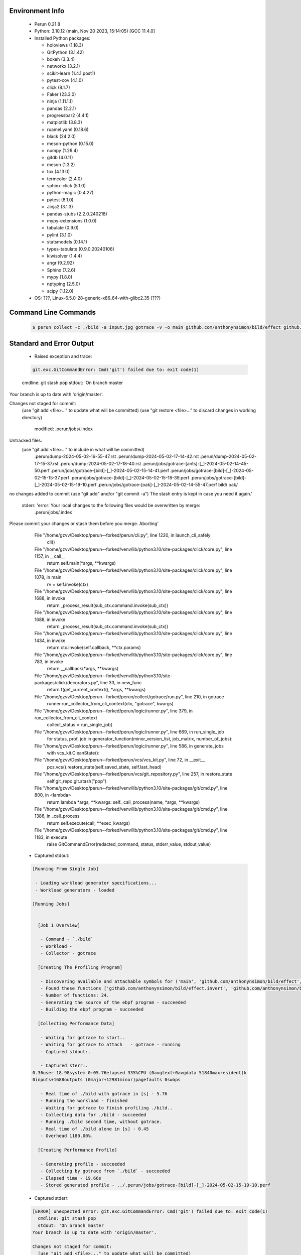 Environment Info
----------------

  * Perun 0.21.8
  * Python:  3.10.12 (main, Nov 20 2023, 15:14:05) [GCC 11.4.0]
  * Installed Python packages:
  
    * holoviews (1.18.3)
    * GitPython (3.1.42)
    * bokeh (3.3.4)
    * networkx (3.2.1)
    * scikit-learn (1.4.1.post1)
    * pytest-cov (4.1.0)
    * click (8.1.7)
    * Faker (23.3.0)
    * ninja (1.11.1.1)
    * pandas (2.2.1)
    * progressbar2 (4.4.1)
    * matplotlib (3.8.3)
    * ruamel.yaml (0.18.6)
    * black (24.2.0)
    * meson-python (0.15.0)
    * numpy (1.26.4)
    * gitdb (4.0.11)
    * meson (1.3.2)
    * tox (4.13.0)
    * termcolor (2.4.0)
    * sphinx-click (5.1.0)
    * python-magic (0.4.27)
    * pytest (8.1.0)
    * Jinja2 (3.1.3)
    * pandas-stubs (2.2.0.240218)
    * mypy-extensions (1.0.0)
    * tabulate (0.9.0)
    * pylint (3.1.0)
    * statsmodels (0.14.1)
    * types-tabulate (0.9.0.20240106)
    * kiwisolver (1.4.4)
    * angr (9.2.92)
    * Sphinx (7.2.6)
    * mypy (1.8.0)
    * nptyping (2.5.0)
    * scipy (1.12.0)
  * OS: ???, Linux-6.5.0-28-generic-x86_64-with-glibc2.35 (???)

Command Line Commands
---------------------

  .. code-block:: bash
  
    $ perun collect -c ./bild -a input.jpg gotrace -v -o main github.com/anthonynsimon/bild/effect github.com/anthonynsimon/bild/imgio github.com/anthonynsimon/bild/transform

Standard and Error Output
-------------------------

  * Raised exception and trace:
  
  .. code-block:: bash
  
    git.exc.GitCommandError: Cmd('git') failed due to: exit code(1)
  cmdline: git stash pop
  stdout: 'On branch master
Your branch is up to date with 'origin/master'.

Changes not staged for commit:
  (use "git add <file>..." to update what will be committed)
  (use "git restore <file>..." to discard changes in working directory)
	modified:   .perun/jobs/.index

Untracked files:
  (use "git add <file>..." to include in what will be committed)
	.perun/dump-2024-05-02-16-55-47.rst
	.perun/dump-2024-05-02-17-14-42.rst
	.perun/dump-2024-05-02-17-15-37.rst
	.perun/dump-2024-05-02-17-18-40.rst
	.perun/jobs/gotrace-[ants]-[_]-2024-05-02-14-45-50.perf
	.perun/jobs/gotrace-[bild]-[_]-2024-05-02-15-14-41.perf
	.perun/jobs/gotrace-[bild]-[_]-2024-05-02-15-15-37.perf
	.perun/jobs/gotrace-[bild]-[_]-2024-05-02-15-18-39.perf
	.perun/jobs/gotrace-[bild]-[_]-2024-05-02-15-19-10.perf
	.perun/jobs/gotrace-[oak]-[_]-2024-05-02-14-55-47.perf
	bild/
	oak/

no changes added to commit (use "git add" and/or "git commit -a")
The stash entry is kept in case you need it again.'
  stderr: 'error: Your local changes to the following files would be overwritten by merge:
	.perun/jobs/.index
Please commit your changes or stash them before you merge.
Aborting'
      File "/home/gzvv/Desktop/perun--forked/perun/cli.py", line 1220, in launch_cli_safely
        cli()
      File "/home/gzvv/Desktop/perun--forked/venv/lib/python3.10/site-packages/click/core.py", line 1157, in __call__
        return self.main(*args, **kwargs)
      File "/home/gzvv/Desktop/perun--forked/venv/lib/python3.10/site-packages/click/core.py", line 1078, in main
        rv = self.invoke(ctx)
      File "/home/gzvv/Desktop/perun--forked/venv/lib/python3.10/site-packages/click/core.py", line 1688, in invoke
        return _process_result(sub_ctx.command.invoke(sub_ctx))
      File "/home/gzvv/Desktop/perun--forked/venv/lib/python3.10/site-packages/click/core.py", line 1688, in invoke
        return _process_result(sub_ctx.command.invoke(sub_ctx))
      File "/home/gzvv/Desktop/perun--forked/venv/lib/python3.10/site-packages/click/core.py", line 1434, in invoke
        return ctx.invoke(self.callback, **ctx.params)
      File "/home/gzvv/Desktop/perun--forked/venv/lib/python3.10/site-packages/click/core.py", line 783, in invoke
        return __callback(*args, **kwargs)
      File "/home/gzvv/Desktop/perun--forked/venv/lib/python3.10/site-packages/click/decorators.py", line 33, in new_func
        return f(get_current_context(), *args, **kwargs)
      File "/home/gzvv/Desktop/perun--forked/perun/collect/gotrace/run.py", line 210, in gotrace
        runner.run_collector_from_cli_context(ctx, "gotrace", kwargs)
      File "/home/gzvv/Desktop/perun--forked/perun/logic/runner.py", line 379, in run_collector_from_cli_context
        collect_status = run_single_job(
      File "/home/gzvv/Desktop/perun--forked/perun/logic/runner.py", line 669, in run_single_job
        for status, prof, job in generator_function(minor_version_list, job_matrix, number_of_jobs):
      File "/home/gzvv/Desktop/perun--forked/perun/logic/runner.py", line 586, in generate_jobs
        with vcs_kit.CleanState():
      File "/home/gzvv/Desktop/perun--forked/perun/vcs/vcs_kit.py", line 72, in __exit__
        pcs.vcs().restore_state(self.saved_state, self.last_head)
      File "/home/gzvv/Desktop/perun--forked/perun/vcs/git_repository.py", line 257, in restore_state
        self.git_repo.git.stash("pop")
      File "/home/gzvv/Desktop/perun--forked/venv/lib/python3.10/site-packages/git/cmd.py", line 800, in <lambda>
        return lambda *args, **kwargs: self._call_process(name, *args, **kwargs)
      File "/home/gzvv/Desktop/perun--forked/venv/lib/python3.10/site-packages/git/cmd.py", line 1386, in _call_process
        return self.execute(call, **exec_kwargs)
      File "/home/gzvv/Desktop/perun--forked/venv/lib/python3.10/site-packages/git/cmd.py", line 1183, in execute
        raise GitCommandError(redacted_command, status, stderr_value, stdout_value)
    
  
  * Captured stdout:

  .. code-block:: 

    
    [Running From Single Job]
    
     - Loading workload generator specifications...
     - Workload generators - loaded
    
    [Running Jobs]
    
    
      [Job 1 Overview]
    
       - Command - `./bild`
       - Workload - 
       - Collector - gotrace
    
      [Creating The Profiling Program]
    
       - Discovering available and attachable symbols for ('main', 'github.com/anthonynsimon/bild/effect', 'github.com/anthonynsimon/bild/imgio', 'github.com/anthonynsimon/bild/transform') packages.
       - Found these functions ['github.com/anthonynsimon/bild/effect.invert', 'github.com/anthonynsimon/bild/effect.invert.func1', 'github.com/anthonynsimon/bild/imgio.open', 'github.com/anthonynsimon/bild/imgio.open.deferwrap1', 'github.com/anthonynsimon/bild/imgio.pngencoder', 'github.com/anthonynsimon/bild/imgio.save', 'github.com/anthonynsimon/bild/imgio.save.deferwrap1', 'github.com/anthonynsimon/bild/imgio.pngencoder.func1', 'github.com/anthonynsimon/bild/transform.init.0', 'github.com/anthonynsimon/bild/transform.resize', 'github.com/anthonynsimon/bild/transform.resamplehorizontal', 'github.com/anthonynsimon/bild/transform.resamplehorizontal.func1', 'github.com/anthonynsimon/bild/transform.resamplevertical', 'github.com/anthonynsimon/bild/transform.resamplevertical.func1', 'github.com/anthonynsimon/bild/transform.nearestneighbor', 'github.com/anthonynsimon/bild/transform.rotate', 'github.com/anthonynsimon/bild/transform.rotate.func1', 'github.com/anthonynsimon/bild/transform.init.0.func1', 'github.com/anthonynsimon/bild/transform.init.0.func2', 'github.com/anthonynsimon/bild/transform.init.0.func3', 'github.com/anthonynsimon/bild/transform.init.0.func4', 'github.com/anthonynsimon/bild/transform.init.0.func5', 'github.com/anthonynsimon/bild/transform.init.0.func6', 'main.main'].
       - Number of functions: 24.
       - Generating the source of the ebpf program - succeeded
       - Building the ebpf program - succeeded
    
      [Collecting Performance Data]
    
       - Waiting for gotrace to start..
       - Waiting for gotrace to attach   - gotrace - running
       - Captured stdout:.
    
       - Captured sterr:.
    0.36user 18.98system 0:05.76elapsed 335%CPU (0avgtext+0avgdata 51840maxresident)k
    0inputs+1688outputs (0major+12981minor)pagefaults 0swaps
    
       - Real time of ./bild with gotrace in [s] - 5.76
       - Running the workload - finished
       - Waiting for gotrace to finish profiling ./bild..
       - Collecting data for ./bild - succeeded
       - Running ./bild second time, without gotrace.
       - Real time of ./bild alone in [s] - 0.45
       - Overhead 1180.00%.
    
      [Creating Performance Profile]
    
       - Generating profile - succeeded
       - Collecting by gotrace from `./bild` - succeeded
       - Elapsed time - 19.66s
       - Stored generated profile - ../.perun/jobs/gotrace-[bild]-[_]-2024-05-02-15-19-10.perf

    
  * Captured stderr:
  
  .. code-block:: 

    [ERROR] unexpected error: git.exc.GitCommandError: Cmd('git') failed due to: exit code(1)
      cmdline: git stash pop
      stdout: 'On branch master
    Your branch is up to date with 'origin/master'.
    
    Changes not staged for commit:
      (use "git add <file>..." to update what will be committed)
      (use "git restore <file>..." to discard changes in working directory)
    	modified:   .perun/jobs/.index
    
    Untracked files:
      (use "git add <file>..." to include in what will be committed)
    	.perun/dump-2024-05-02-16-55-47.rst
    	.perun/dump-2024-05-02-17-14-42.rst
    	.perun/dump-2024-05-02-17-15-37.rst
    	.perun/dump-2024-05-02-17-18-40.rst
    	.perun/jobs/gotrace-[ants]-[_]-2024-05-02-14-45-50.perf
    	.perun/jobs/gotrace-[bild]-[_]-2024-05-02-15-14-41.perf
    	.perun/jobs/gotrace-[bild]-[_]-2024-05-02-15-15-37.perf
    	.perun/jobs/gotrace-[bild]-[_]-2024-05-02-15-18-39.perf
    	.perun/jobs/gotrace-[bild]-[_]-2024-05-02-15-19-10.perf
    	.perun/jobs/gotrace-[oak]-[_]-2024-05-02-14-55-47.perf
    	bild/
    	oak/
    
    no changes added to commit (use "git add" and/or "git commit -a")
    The stash entry is kept in case you need it again.'
      stderr: 'error: Your local changes to the following files would be overwritten by merge:
    	.perun/jobs/.index
    Please commit your changes or stash them before you merge.
    Aborting'


Context
-------
 * Runtime Config
 
 .. code-block:: yaml
 
    output_filename_queue: []
    input_filename_queue: []
    context:
      profiles: []
      workload: {}

   
 * Local Config
 
 .. code-block:: yaml
 
    vcs:
      type: git
      url: /home/gzvv/Desktop/bp
    
    ## The following sets the executables (binaries / scripts).
    ## These will be profiled by selected collectors.
    ## Uncomment and edit the following region:
    # cmds:
    #   - echo
    
    ## The following sets the profiling workload for given commands
    ## Uncomment and edit the following region:
    # workloads:
    #   - hello
    #   - world
    
    ## The following contains the set of collectors (profilers) that will collect performance data.
    ## Uncomment and edit the following region:
    # collectors:
    #   - name: time
    ## Try '$ perun collect --help' to obtain list of supported collectors!
    
    ## The following contains the ordered list of postprocess phases that are executed after collection.
    ## Uncomment and edit the following region (!order matters!):
    # postprocessors:
    #   - name: regression_analysis
    #     params:
    #       method: full
    #   - name: filter
    ## Try '$ perun postprocessby --help' to obtain list of supported collectors!
    
    ## The following option automatically registers newly collected profiles for current minor version
    ## Uncomment the following to enable this behaviour:
    # profiles:
    #   register_after_run: true
    
    ## Be default, we sort the profiles by time
    format:
      sort_profiles_by: time
    
    ## The following options control the degradation checks in repository
    # degradation:
    ## Setting the following combination of option to true will make Perun collect new profiles,
    ## before checking for degradations and store them in logs at directory .perun/logs/
    #   collect_before_check: true
    #   log_collect: true
    ## Setting this to first (resp. all) will apply the first (resp. all) found check methods
    ## for corresponding configurations
    #   apply: first
    ## Specification of list of rules for applying degradation checks
    #   strategy:
    #     - method: average_amount_threshold
    
    ## To run your custom steps before any collection (un)comment the following region:
    # execute:
    #   pre_run:
    #     - make

   
 * Global Config
 
 .. code-block:: yaml
 
    general:
      editor: vim
      paging: only-log
    
    format:
      status: ┃ %type% ┃ %collector%  ┃ (%time%) ┃ %source% ┃
      shortlog: '%checksum:6% (%stats%) %desc% %changes%'
      output_profile_template: '%collector%-%cmd%-%workload%-%date%'
      output_show_template: '%collector%-%cmd%-%workload%-%date%'
      sort_profiles_by: time
    
    degradation:
      apply: all
      strategies:
      - method: average_amount_threshold
    
    generators:
      workload:
      - id: basic_strings
        type: string
        min_len: 8
        max_len: 128
        step: 8
      - id: basic_integers
        type: integer
        min_range: 100
        max_range: 10000
        step: 200
      - id: basic_files
        type: textfile
        min_lines: 10
        max_lines: 10000
        step: 1000
    testkey: '692829'


 * Manipulated profiles
 
 .. code-block:: json
   
    {
      "collector_info": {
        "name": "gotrace",
        "params": {
          "bpfring_size": 167772160,
          "get_overhead": true,
          "packages": [
            "main",
            "github.com/anthonynsimon/bild/effect",
            "github.com/anthonynsimon/bild/imgio",
            "github.com/anthonynsimon/bild/transform"
          ],
          "save_intermediate_to_csv": false,
          "verbose": true,
          "workload": ""
        }
      },
      "header": {
        "cmd": "./bild",
        "type": "mixed",
        "units": {
          "mixed(time delta)": "us"
        },
        "workload": ""
      },
      "machine": {
        "architecture": "x86_64",
        "cpu": {
          "frequency": "3400.06Mhz",
          "physical": 4,
          "total": 4
        },
        "host": "Ubuntu22",
        "memory": {
          "swap": "2.6 GiB",
          "total_ram": "7.7 GiB"
        },
        "release": "6.5.0-28-generic",
        "system": "Linux"
      },
      "models": [],
      "origin": "d1d06295ca9cdcf9e34c3045b55c4aaf4655e1d1",
      "postprocessors": [],
      "resource_type_map": {
        "github.com/anthonynsimon/bild/effect.Invert.func1#0": {
          "ncalls": 2047,
          "subtype": "Callees [#]",
          "time": 2785665508,
          "trace": [],
          "type": "time",
          "uid": "github.com/anthonynsimon/bild/effect.Invert.func1"
        },
        "github.com/anthonynsimon/bild/effect.Invert.func1#1": {
          "ncalls": 2047,
          "subtype": "Callees Mean [#]",
          "time": 2785665508,
          "trace": [],
          "type": "time",
          "uid": "github.com/anthonynsimon/bild/effect.Invert.func1"
        },
        "github.com/anthonynsimon/bild/effect.Invert.func1#10": {
          "ncalls": 2047,
          "subtype": "I Min",
          "time": 2785665508,
          "trace": [],
          "type": "time",
          "uid": "github.com/anthonynsimon/bild/effect.Invert.func1"
        },
        "github.com/anthonynsimon/bild/effect.Invert.func1#11": {
          "ncalls": 2047,
          "subtype": "E Min",
          "time": 2785665508,
          "trace": [],
          "type": "time",
          "uid": "github.com/anthonynsimon/bild/effect.Invert.func1"
        },
        "github.com/anthonynsimon/bild/effect.Invert.func1#12": {
          "ncalls": 2047,
          "subtype": "I Max",
          "time": 2785665508,
          "trace": [],
          "type": "time",
          "uid": "github.com/anthonynsimon/bild/effect.Invert.func1"
        },
        "github.com/anthonynsimon/bild/effect.Invert.func1#13": {
          "ncalls": 2047,
          "subtype": "E Max",
          "time": 2785665508,
          "trace": [],
          "type": "time",
          "uid": "github.com/anthonynsimon/bild/effect.Invert.func1"
        },
        "github.com/anthonynsimon/bild/effect.Invert.func1#2": {
          "ncalls": 2047,
          "subtype": "Total Inclusive T [ms]",
          "time": 2785665508,
          "trace": [],
          "type": "time",
          "uid": "github.com/anthonynsimon/bild/effect.Invert.func1"
        },
        "github.com/anthonynsimon/bild/effect.Invert.func1#3": {
          "ncalls": 2047,
          "subtype": "Total Inclusive T [%]",
          "time": 2785665508,
          "trace": [],
          "type": "time",
          "uid": "github.com/anthonynsimon/bild/effect.Invert.func1"
        },
        "github.com/anthonynsimon/bild/effect.Invert.func1#4": {
          "ncalls": 2047,
          "subtype": "Total Exclusive T [ms]",
          "time": 2785665508,
          "trace": [],
          "type": "time",
          "uid": "github.com/anthonynsimon/bild/effect.Invert.func1"
        },
        "github.com/anthonynsimon/bild/effect.Invert.func1#5": {
          "ncalls": 2047,
          "subtype": "Total Exclusive T [%]",
          "time": 2785665508,
          "trace": [],
          "type": "time",
          "uid": "github.com/anthonynsimon/bild/effect.Invert.func1"
        },
        "github.com/anthonynsimon/bild/effect.Invert.func1#6": {
          "ncalls": 2047,
          "subtype": "Total Morestack T [ms]",
          "time": 2785665508,
          "trace": [],
          "type": "time",
          "uid": "github.com/anthonynsimon/bild/effect.Invert.func1"
        },
        "github.com/anthonynsimon/bild/effect.Invert.func1#7": {
          "ncalls": 2047,
          "subtype": "Total Morestack T [%]",
          "time": 2785665508,
          "trace": [],
          "type": "time",
          "uid": "github.com/anthonynsimon/bild/effect.Invert.func1"
        },
        "github.com/anthonynsimon/bild/effect.Invert.func1#8": {
          "ncalls": 2047,
          "subtype": "I Mean",
          "time": 2785665508,
          "trace": [],
          "type": "time",
          "uid": "github.com/anthonynsimon/bild/effect.Invert.func1"
        },
        "github.com/anthonynsimon/bild/effect.Invert.func1#9": {
          "ncalls": 2047,
          "subtype": "E Mean",
          "time": 2785665508,
          "trace": [],
          "type": "time",
          "uid": "github.com/anthonynsimon/bild/effect.Invert.func1"
        },
        "github.com/anthonynsimon/bild/imgio.Open#0": {
          "ncalls": 1,
          "subtype": "Callees [#]",
          "time": 2785665508,
          "trace": [
            {
              "func": "main.main"
            }
          ],
          "type": "time",
          "uid": "github.com/anthonynsimon/bild/imgio.Open"
        },
        "github.com/anthonynsimon/bild/imgio.Open#1": {
          "ncalls": 1,
          "subtype": "Callees Mean [#]",
          "time": 2785665508,
          "trace": [
            {
              "func": "main.main"
            }
          ],
          "type": "time",
          "uid": "github.com/anthonynsimon/bild/imgio.Open"
        },
        "github.com/anthonynsimon/bild/imgio.Open#10": {
          "ncalls": 1,
          "subtype": "I Min",
          "time": 2785665508,
          "trace": [
            {
              "func": "main.main"
            }
          ],
          "type": "time",
          "uid": "github.com/anthonynsimon/bild/imgio.Open"
        },
        "github.com/anthonynsimon/bild/imgio.Open#11": {
          "ncalls": 1,
          "subtype": "E Min",
          "time": 2785665508,
          "trace": [
            {
              "func": "main.main"
            }
          ],
          "type": "time",
          "uid": "github.com/anthonynsimon/bild/imgio.Open"
        },
        "github.com/anthonynsimon/bild/imgio.Open#12": {
          "ncalls": 1,
          "subtype": "I Max",
          "time": 2785665508,
          "trace": [
            {
              "func": "main.main"
            }
          ],
          "type": "time",
          "uid": "github.com/anthonynsimon/bild/imgio.Open"
        },
        "github.com/anthonynsimon/bild/imgio.Open#13": {
          "ncalls": 1,
          "subtype": "E Max",
          "time": 2785665508,
          "trace": [
            {
              "func": "main.main"
            }
          ],
          "type": "time",
          "uid": "github.com/anthonynsimon/bild/imgio.Open"
        },
        "github.com/anthonynsimon/bild/imgio.Open#2": {
          "ncalls": 1,
          "subtype": "Total Inclusive T [ms]",
          "time": 2785665508,
          "trace": [
            {
              "func": "main.main"
            }
          ],
          "type": "time",
          "uid": "github.com/anthonynsimon/bild/imgio.Open"
        },
        "github.com/anthonynsimon/bild/imgio.Open#3": {
          "ncalls": 1,
          "subtype": "Total Inclusive T [%]",
          "time": 2785665508,
          "trace": [
            {
              "func": "main.main"
            }
          ],
          "type": "time",
          "uid": "github.com/anthonynsimon/bild/imgio.Open"
        },
        "github.com/anthonynsimon/bild/imgio.Open#4": {
          "ncalls": 1,
          "subtype": "Total Exclusive T [ms]",
          "time": 2785665508,
          "trace": [
            {
              "func": "main.main"
            }
          ],
          "type": "time",
          "uid": "github.com/anthonynsimon/bild/imgio.Open"
        },
        "github.com/anthonynsimon/bild/imgio.Open#5": {
          "ncalls": 1,
          "subtype": "Total Exclusive T [%]",
          "time": 2785665508,
          "trace": [
            {
              "func": "main.main"
            }
          ],
          "type": "time",
          "uid": "github.com/anthonynsimon/bild/imgio.Open"
        },
        "github.com/anthonynsimon/bild/imgio.Open#6": {
          "ncalls": 1,
          "subtype": "Total Morestack T [ms]",
          "time": 2785665508,
          "trace": [
            {
              "func": "main.main"
            }
          ],
          "type": "time",
          "uid": "github.com/anthonynsimon/bild/imgio.Open"
        },
        "github.com/anthonynsimon/bild/imgio.Open#7": {
          "ncalls": 1,
          "subtype": "Total Morestack T [%]",
          "time": 2785665508,
          "trace": [
            {
              "func": "main.main"
            }
          ],
          "type": "time",
          "uid": "github.com/anthonynsimon/bild/imgio.Open"
        },
        "github.com/anthonynsimon/bild/imgio.Open#8": {
          "ncalls": 1,
          "subtype": "I Mean",
          "time": 2785665508,
          "trace": [
            {
              "func": "main.main"
            }
          ],
          "type": "time",
          "uid": "github.com/anthonynsimon/bild/imgio.Open"
        },
        "github.com/anthonynsimon/bild/imgio.Open#9": {
          "ncalls": 1,
          "subtype": "E Mean",
          "time": 2785665508,
          "trace": [
            {
              "func": "main.main"
            }
          ],
          "type": "time",
          "uid": "github.com/anthonynsimon/bild/imgio.Open"
        },
        "github.com/anthonynsimon/bild/imgio.Open.deferwrap1#0": {
          "ncalls": 1,
          "subtype": "Callees [#]",
          "time": 2785665508,
          "trace": [
            {
              "func": "main.main"
            },
            {
              "func": "github.com/anthonynsimon/bild/imgio.Open"
            }
          ],
          "type": "time",
          "uid": "github.com/anthonynsimon/bild/imgio.Open.deferwrap1"
        },
        "github.com/anthonynsimon/bild/imgio.Open.deferwrap1#1": {
          "ncalls": 1,
          "subtype": "Callees Mean [#]",
          "time": 2785665508,
          "trace": [
            {
              "func": "main.main"
            },
            {
              "func": "github.com/anthonynsimon/bild/imgio.Open"
            }
          ],
          "type": "time",
          "uid": "github.com/anthonynsimon/bild/imgio.Open.deferwrap1"
        },
        "github.com/anthonynsimon/bild/imgio.Open.deferwrap1#10": {
          "ncalls": 1,
          "subtype": "I Min",
          "time": 2785665508,
          "trace": [
            {
              "func": "main.main"
            },
            {
              "func": "github.com/anthonynsimon/bild/imgio.Open"
            }
          ],
          "type": "time",
          "uid": "github.com/anthonynsimon/bild/imgio.Open.deferwrap1"
        },
        "github.com/anthonynsimon/bild/imgio.Open.deferwrap1#11": {
          "ncalls": 1,
          "subtype": "E Min",
          "time": 2785665508,
          "trace": [
            {
              "func": "main.main"
            },
            {
              "func": "github.com/anthonynsimon/bild/imgio.Open"
            }
          ],
          "type": "time",
          "uid": "github.com/anthonynsimon/bild/imgio.Open.deferwrap1"
        },
        "github.com/anthonynsimon/bild/imgio.Open.deferwrap1#12": {
          "ncalls": 1,
          "subtype": "I Max",
          "time": 2785665508,
          "trace": [
            {
              "func": "main.main"
            },
            {
              "func": "github.com/anthonynsimon/bild/imgio.Open"
            }
          ],
          "type": "time",
          "uid": "github.com/anthonynsimon/bild/imgio.Open.deferwrap1"
        },
        "github.com/anthonynsimon/bild/imgio.Open.deferwrap1#13": {
          "ncalls": 1,
          "subtype": "E Max",
          "time": 2785665508,
          "trace": [
            {
              "func": "main.main"
            },
            {
              "func": "github.com/anthonynsimon/bild/imgio.Open"
            }
          ],
          "type": "time",
          "uid": "github.com/anthonynsimon/bild/imgio.Open.deferwrap1"
        },
        "github.com/anthonynsimon/bild/imgio.Open.deferwrap1#2": {
          "ncalls": 1,
          "subtype": "Total Inclusive T [ms]",
          "time": 2785665508,
          "trace": [
            {
              "func": "main.main"
            },
            {
              "func": "github.com/anthonynsimon/bild/imgio.Open"
            }
          ],
          "type": "time",
          "uid": "github.com/anthonynsimon/bild/imgio.Open.deferwrap1"
        },
        "github.com/anthonynsimon/bild/imgio.Open.deferwrap1#3": {
          "ncalls": 1,
          "subtype": "Total Inclusive T [%]",
          "time": 2785665508,
          "trace": [
            {
              "func": "main.main"
            },
            {
              "func": "github.com/anthonynsimon/bild/imgio.Open"
            }
          ],
          "type": "time",
          "uid": "github.com/anthonynsimon/bild/imgio.Open.deferwrap1"
        },
        "github.com/anthonynsimon/bild/imgio.Open.deferwrap1#4": {
          "ncalls": 1,
          "subtype": "Total Exclusive T [ms]",
          "time": 2785665508,
          "trace": [
            {
              "func": "main.main"
            },
            {
              "func": "github.com/anthonynsimon/bild/imgio.Open"
            }
          ],
          "type": "time",
          "uid": "github.com/anthonynsimon/bild/imgio.Open.deferwrap1"
        },
        "github.com/anthonynsimon/bild/imgio.Open.deferwrap1#5": {
          "ncalls": 1,
          "subtype": "Total Exclusive T [%]",
          "time": 2785665508,
          "trace": [
            {
              "func": "main.main"
            },
            {
              "func": "github.com/anthonynsimon/bild/imgio.Open"
            }
          ],
          "type": "time",
          "uid": "github.com/anthonynsimon/bild/imgio.Open.deferwrap1"
        },
        "github.com/anthonynsimon/bild/imgio.Open.deferwrap1#6": {
          "ncalls": 1,
          "subtype": "Total Morestack T [ms]",
          "time": 2785665508,
          "trace": [
            {
              "func": "main.main"
            },
            {
              "func": "github.com/anthonynsimon/bild/imgio.Open"
            }
          ],
          "type": "time",
          "uid": "github.com/anthonynsimon/bild/imgio.Open.deferwrap1"
        },
        "github.com/anthonynsimon/bild/imgio.Open.deferwrap1#7": {
          "ncalls": 1,
          "subtype": "Total Morestack T [%]",
          "time": 2785665508,
          "trace": [
            {
              "func": "main.main"
            },
            {
              "func": "github.com/anthonynsimon/bild/imgio.Open"
            }
          ],
          "type": "time",
          "uid": "github.com/anthonynsimon/bild/imgio.Open.deferwrap1"
        },
        "github.com/anthonynsimon/bild/imgio.Open.deferwrap1#8": {
          "ncalls": 1,
          "subtype": "I Mean",
          "time": 2785665508,
          "trace": [
            {
              "func": "main.main"
            },
            {
              "func": "github.com/anthonynsimon/bild/imgio.Open"
            }
          ],
          "type": "time",
          "uid": "github.com/anthonynsimon/bild/imgio.Open.deferwrap1"
        },
        "github.com/anthonynsimon/bild/imgio.Open.deferwrap1#9": {
          "ncalls": 1,
          "subtype": "E Mean",
          "time": 2785665508,
          "trace": [
            {
              "func": "main.main"
            },
            {
              "func": "github.com/anthonynsimon/bild/imgio.Open"
            }
          ],
          "type": "time",
          "uid": "github.com/anthonynsimon/bild/imgio.Open.deferwrap1"
        },
        "github.com/anthonynsimon/bild/transform.init.0#0": {
          "ncalls": 1,
          "subtype": "Callees [#]",
          "time": 2785665508,
          "trace": [],
          "type": "time",
          "uid": "github.com/anthonynsimon/bild/transform.init.0"
        },
        "github.com/anthonynsimon/bild/transform.init.0#1": {
          "ncalls": 1,
          "subtype": "Callees Mean [#]",
          "time": 2785665508,
          "trace": [],
          "type": "time",
          "uid": "github.com/anthonynsimon/bild/transform.init.0"
        },
        "github.com/anthonynsimon/bild/transform.init.0#10": {
          "ncalls": 1,
          "subtype": "I Min",
          "time": 2785665508,
          "trace": [],
          "type": "time",
          "uid": "github.com/anthonynsimon/bild/transform.init.0"
        },
        "github.com/anthonynsimon/bild/transform.init.0#11": {
          "ncalls": 1,
          "subtype": "E Min",
          "time": 2785665508,
          "trace": [],
          "type": "time",
          "uid": "github.com/anthonynsimon/bild/transform.init.0"
        },
        "github.com/anthonynsimon/bild/transform.init.0#12": {
          "ncalls": 1,
          "subtype": "I Max",
          "time": 2785665508,
          "trace": [],
          "type": "time",
          "uid": "github.com/anthonynsimon/bild/transform.init.0"
        },
        "github.com/anthonynsimon/bild/transform.init.0#13": {
          "ncalls": 1,
          "subtype": "E Max",
          "time": 2785665508,
          "trace": [],
          "type": "time",
          "uid": "github.com/anthonynsimon/bild/transform.init.0"
        },
        "github.com/anthonynsimon/bild/transform.init.0#2": {
          "ncalls": 1,
          "subtype": "Total Inclusive T [ms]",
          "time": 2785665508,
          "trace": [],
          "type": "time",
          "uid": "github.com/anthonynsimon/bild/transform.init.0"
        },
        "github.com/anthonynsimon/bild/transform.init.0#3": {
          "ncalls": 1,
          "subtype": "Total Inclusive T [%]",
          "time": 2785665508,
          "trace": [],
          "type": "time",
          "uid": "github.com/anthonynsimon/bild/transform.init.0"
        },
        "github.com/anthonynsimon/bild/transform.init.0#4": {
          "ncalls": 1,
          "subtype": "Total Exclusive T [ms]",
          "time": 2785665508,
          "trace": [],
          "type": "time",
          "uid": "github.com/anthonynsimon/bild/transform.init.0"
        },
        "github.com/anthonynsimon/bild/transform.init.0#5": {
          "ncalls": 1,
          "subtype": "Total Exclusive T [%]",
          "time": 2785665508,
          "trace": [],
          "type": "time",
          "uid": "github.com/anthonynsimon/bild/transform.init.0"
        },
        "github.com/anthonynsimon/bild/transform.init.0#6": {
          "ncalls": 1,
          "subtype": "Total Morestack T [ms]",
          "time": 2785665508,
          "trace": [],
          "type": "time",
          "uid": "github.com/anthonynsimon/bild/transform.init.0"
        },
        "github.com/anthonynsimon/bild/transform.init.0#7": {
          "ncalls": 1,
          "subtype": "Total Morestack T [%]",
          "time": 2785665508,
          "trace": [],
          "type": "time",
          "uid": "github.com/anthonynsimon/bild/transform.init.0"
        },
        "github.com/anthonynsimon/bild/transform.init.0#8": {
          "ncalls": 1,
          "subtype": "I Mean",
          "time": 2785665508,
          "trace": [],
          "type": "time",
          "uid": "github.com/anthonynsimon/bild/transform.init.0"
        },
        "github.com/anthonynsimon/bild/transform.init.0#9": {
          "ncalls": 1,
          "subtype": "E Mean",
          "time": 2785665508,
          "trace": [],
          "type": "time",
          "uid": "github.com/anthonynsimon/bild/transform.init.0"
        }
      },
      "resources": {
        "github.com/anthonynsimon/bild/effect.Invert.func1#0": {
          "amount": [
            0
          ]
        },
        "github.com/anthonynsimon/bild/effect.Invert.func1#1": {
          "amount": [
            0.0
          ]
        },
        "github.com/anthonynsimon/bild/effect.Invert.func1#10": {
          "amount": [
            119829
          ]
        },
        "github.com/anthonynsimon/bild/effect.Invert.func1#11": {
          "amount": [
            119829
          ]
        },
        "github.com/anthonynsimon/bild/effect.Invert.func1#12": {
          "amount": [
            32286725
          ]
        },
        "github.com/anthonynsimon/bild/effect.Invert.func1#13": {
          "amount": [
            32286725
          ]
        },
        "github.com/anthonynsimon/bild/effect.Invert.func1#2": {
          "amount": [
            5544.142405
          ]
        },
        "github.com/anthonynsimon/bild/effect.Invert.func1#3": {
          "amount": [
            1.990239814894531
          ]
        },
        "github.com/anthonynsimon/bild/effect.Invert.func1#4": {
          "amount": [
            5544.142405
          ]
        },
        "github.com/anthonynsimon/bild/effect.Invert.func1#5": {
          "amount": [
            1.990239814894531
          ]
        },
        "github.com/anthonynsimon/bild/effect.Invert.func1#6": {
          "amount": [
            0.0
          ]
        },
        "github.com/anthonynsimon/bild/effect.Invert.func1#7": {
          "amount": [
            0.0
          ]
        },
        "github.com/anthonynsimon/bild/effect.Invert.func1#8": {
          "amount": [
            2.7084232559843673
          ]
        },
        "github.com/anthonynsimon/bild/effect.Invert.func1#9": {
          "amount": [
            2.7084232559843673
          ]
        },
        "github.com/anthonynsimon/bild/imgio.Open#0": {
          "amount": [
            1
          ]
        },
        "github.com/anthonynsimon/bild/imgio.Open#1": {
          "amount": [
            2.057343512794722e-07
          ]
        },
        "github.com/anthonynsimon/bild/imgio.Open#10": {
          "amount": [
            4860637
          ]
        },
        "github.com/anthonynsimon/bild/imgio.Open#11": {
          "amount": [
            3394787
          ]
        },
        "github.com/anthonynsimon/bild/imgio.Open#12": {
          "amount": [
            4860637
          ]
        },
        "github.com/anthonynsimon/bild/imgio.Open#13": {
          "amount": [
            3394787
          ]
        },
        "github.com/anthonynsimon/bild/imgio.Open#2": {
          "amount": [
            4.860637
          ]
        },
        "github.com/anthonynsimon/bild/imgio.Open#3": {
          "amount": [
            0.0017448746039468855
          ]
        },
        "github.com/anthonynsimon/bild/imgio.Open#4": {
          "amount": [
            3.394787
          ]
        },
        "github.com/anthonynsimon/bild/imgio.Open#5": {
          "amount": [
            0.0012186628259030733
          ]
        },
        "github.com/anthonynsimon/bild/imgio.Open#6": {
          "amount": [
            0.0
          ]
        },
        "github.com/anthonynsimon/bild/imgio.Open#7": {
          "amount": [
            0.0
          ]
        },
        "github.com/anthonynsimon/bild/imgio.Open#8": {
          "amount": [
            4.860637
          ]
        },
        "github.com/anthonynsimon/bild/imgio.Open#9": {
          "amount": [
            3.394787
          ]
        },
        "github.com/anthonynsimon/bild/imgio.Open.deferwrap1#0": {
          "amount": [
            0
          ]
        },
        "github.com/anthonynsimon/bild/imgio.Open.deferwrap1#1": {
          "amount": [
            0.0
          ]
        },
        "github.com/anthonynsimon/bild/imgio.Open.deferwrap1#10": {
          "amount": [
            1465850
          ]
        },
        "github.com/anthonynsimon/bild/imgio.Open.deferwrap1#11": {
          "amount": [
            1465850
          ]
        },
        "github.com/anthonynsimon/bild/imgio.Open.deferwrap1#12": {
          "amount": [
            1465850
          ]
        },
        "github.com/anthonynsimon/bild/imgio.Open.deferwrap1#13": {
          "amount": [
            1465850
          ]
        },
        "github.com/anthonynsimon/bild/imgio.Open.deferwrap1#2": {
          "amount": [
            1.46585
          ]
        },
        "github.com/anthonynsimon/bild/imgio.Open.deferwrap1#3": {
          "amount": [
            0.0005262117780438124
          ]
        },
        "github.com/anthonynsimon/bild/imgio.Open.deferwrap1#4": {
          "amount": [
            1.46585
          ]
        },
        "github.com/anthonynsimon/bild/imgio.Open.deferwrap1#5": {
          "amount": [
            0.0005262117780438124
          ]
        },
        "github.com/anthonynsimon/bild/imgio.Open.deferwrap1#6": {
          "amount": [
            0.0
          ]
        },
        "github.com/anthonynsimon/bild/imgio.Open.deferwrap1#7": {
          "amount": [
            0.0
          ]
        },
        "github.com/anthonynsimon/bild/imgio.Open.deferwrap1#8": {
          "amount": [
            1.46585
          ]
        },
        "github.com/anthonynsimon/bild/imgio.Open.deferwrap1#9": {
          "amount": [
            1.46585
          ]
        },
        "github.com/anthonynsimon/bild/transform.init.0#0": {
          "amount": [
            0
          ]
        },
        "github.com/anthonynsimon/bild/transform.init.0#1": {
          "amount": [
            0.0
          ]
        },
        "github.com/anthonynsimon/bild/transform.init.0#10": {
          "amount": [
            391938
          ]
        },
        "github.com/anthonynsimon/bild/transform.init.0#11": {
          "amount": [
            391938
          ]
        },
        "github.com/anthonynsimon/bild/transform.init.0#12": {
          "amount": [
            391938
          ]
        },
        "github.com/anthonynsimon/bild/transform.init.0#13": {
          "amount": [
            391938
          ]
        },
        "github.com/anthonynsimon/bild/transform.init.0#2": {
          "amount": [
            0.391938
          ]
        },
        "github.com/anthonynsimon/bild/transform.init.0#3": {
          "amount": [
            0.00014069815592518726
          ]
        },
        "github.com/anthonynsimon/bild/transform.init.0#4": {
          "amount": [
            0.391938
          ]
        },
        "github.com/anthonynsimon/bild/transform.init.0#5": {
          "amount": [
            0.00014069815592518726
          ]
        },
        "github.com/anthonynsimon/bild/transform.init.0#6": {
          "amount": [
            0.0
          ]
        },
        "github.com/anthonynsimon/bild/transform.init.0#7": {
          "amount": [
            0.0
          ]
        },
        "github.com/anthonynsimon/bild/transform.init.0#8": {
          "amount": [
            0.391938
          ]
        },
        "github.com/anthonynsimon/bild/transform.init.0#9": {
          "amount": [
            0.391938
          ]
        }
      }
    } 

